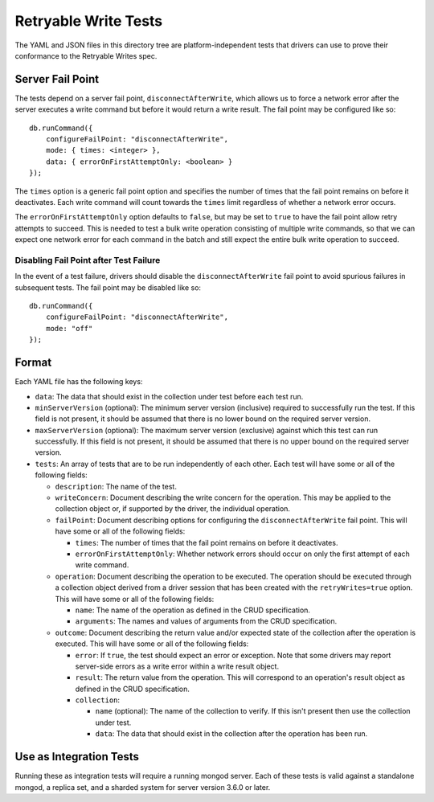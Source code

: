 =====================
Retryable Write Tests
=====================

The YAML and JSON files in this directory tree are platform-independent tests
that drivers can use to prove their conformance to the Retryable Writes spec.

Server Fail Point
=================

The tests depend on a server fail point, ``disconnectAfterWrite``, which allows
us to force a network error after the server executes a write command but before
it would return a write result. The fail point may be configured like so::

    db.runCommand({
        configureFailPoint: "disconnectAfterWrite",
        mode: { times: <integer> },
        data: { errorOnFirstAttemptOnly: <boolean> }
    });

The ``times`` option is a generic fail point option and specifies the number of
times that the fail point remains on before it deactivates. Each write command
will count towards the ``times`` limit regardless of whether a network error
occurs.

The ``errorOnFirstAttemptOnly`` option defaults to ``false``, but may be set to
``true`` to have the fail point allow retry attempts to succeed. This is needed
to test a bulk write operation consisting of multiple write commands, so that we
can expect one network error for each command in the batch and still expect the
entire bulk write operation to succeed.

Disabling Fail Point after Test Failure
---------------------------------------

In the event of a test failure, drivers should disable the
``disconnectAfterWrite`` fail point to avoid spurious failures in subsequent
tests. The fail point may be disabled like so::

    db.runCommand({
        configureFailPoint: "disconnectAfterWrite",
        mode: "off"
    });

Format
======

Each YAML file has the following keys:

- ``data``: The data that should exist in the collection under test before each
  test run.

- ``minServerVersion`` (optional): The minimum server version (inclusive)
  required to successfully run the test. If this field is not present, it should
  be assumed that there is no lower bound on the required server version.

- ``maxServerVersion`` (optional): The maximum server version (exclusive)
  against which this test can run successfully. If this field is not present,
  it should be assumed that there is no upper bound on the required server
  version.

- ``tests``: An array of tests that are to be run independently of each other.
  Each test will have some or all of the following fields:

  - ``description``: The name of the test.

  - ``writeConcern``: Document describing the write concern for the operation.
    This may be applied to the collection object or, if supported by the driver,
    the individual operation.

  - ``failPoint``: Document describing options for configuring the
    ``disconnectAfterWrite`` fail point. This will have some or all of the
    following fields:

    - ``times``: The number of times that the fail point remains on before it
      deactivates.

    - ``errorOnFirstAttemptOnly``: Whether network errors should occur on only
      the first attempt of each write command.

  - ``operation``: Document describing the operation to be executed. The
    operation should be executed through a collection object derived from a
    driver session that has been created with the ``retryWrites=true`` option.
    This will have some or all of the following fields:

    - ``name``: The name of the operation as defined in the CRUD specification.

    - ``arguments``: The names and values of arguments from the CRUD
      specification.

  - ``outcome``: Document describing the return value and/or expected state of
    the collection after the operation is executed. This will have some or all
    of the following fields:

    - ``error``: If ``true``, the test should expect an error or exception. Note
      that some drivers may report server-side errors as a write error within a
      write result object.

    - ``result``: The return value from the operation. This will correspond to
      an operation's result object as defined in the CRUD specification.

    - ``collection``:

      - ``name`` (optional): The name of the collection to verify. If this isn't
        present then use the collection under test.

      - ``data``: The data that should exist in the collection after the
        operation has been run.

Use as Integration Tests
========================

Running these as integration tests will require a running mongod server. Each of
these tests is valid against a standalone mongod, a replica set, and a sharded
system for server version 3.6.0 or later.
